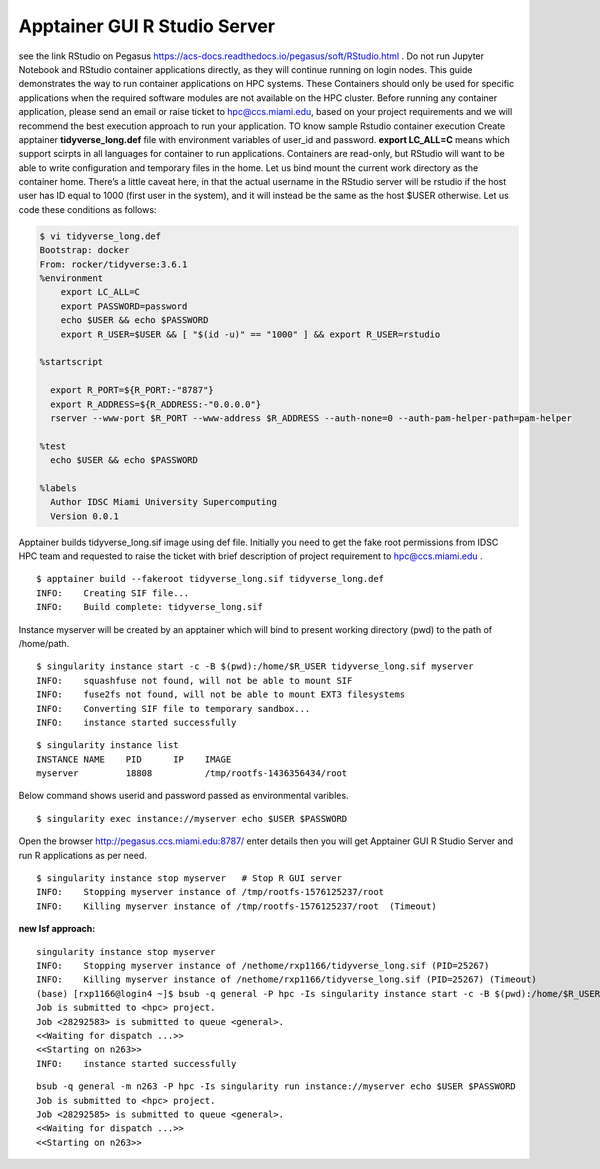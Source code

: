 Apptainer GUI R Studio Server
^^^^^^^^^^^^^^^^^^^^^^^^^^^^^

see the link RStudio on Pegasus
https://acs-docs.readthedocs.io/pegasus/soft/RStudio.html . Do not run Jupyter Notebook and RStudio container applications directly, as they will continue running on login nodes. This guide demonstrates the  way to run container applications on HPC systems.  These Containers should only be used for specific applications when the required software modules are not available on the HPC cluster. Before running any container application, please send an email or raise ticket to hpc@ccs.miami.edu, based on your project requirements and we will recommend the best execution approach  to run your application.  TO know sample Rstudio container execution Create apptainer  **tidyverse_long.def** file with environment variables of user_id and password. **export LC_ALL=C** means which support scirpts in all languages for container to run applications. Containers are read-only, but RStudio will want to be able to write configuration and temporary files in the home. Let us bind mount the current work directory as the container home. 
There’s a little caveat here, in that the actual username in the RStudio server will be rstudio if the host user has ID equal to 1000 (first user in the system), and it will instead be the same as the host $USER otherwise. Let us code these conditions as follows: 


.. code:: bash

    $ vi tidyverse_long.def  
    Bootstrap: docker 
    From: rocker/tidyverse:3.6.1 
    %environment 
        export LC_ALL=C 
        export PASSWORD=password 
        echo $USER && echo $PASSWORD 
        export R_USER=$USER && [ "$(id -u)" == "1000" ] && export R_USER=rstudio 

    %startscript 

      export R_PORT=${R_PORT:-"8787"} 
      export R_ADDRESS=${R_ADDRESS:-"0.0.0.0"} 
      rserver --www-port $R_PORT --www-address $R_ADDRESS --auth-none=0 --auth-pam-helper-path=pam-helper 

    %test 
      echo $USER && echo $PASSWORD 

    %labels 
      Author IDSC Miami University Supercomputing 
      Version 0.0.1 





Apptainer builds tidyverse_long.sif image using def file. Initially you need to get the fake root permissions from IDSC HPC team and requested to raise the ticket with brief description of project requirement to hpc@ccs.miami.edu .  

:: 

    $ apptainer build --fakeroot tidyverse_long.sif tidyverse_long.def 
    INFO:    Creating SIF file... 
    INFO:    Build complete: tidyverse_long.sif 

Instance myserver will be created by an apptainer which will bind to present working directory (pwd) to the path of /home/path. 

::

    $ singularity instance start -c -B $(pwd):/home/$R_USER tidyverse_long.sif myserver 
    INFO:    squashfuse not found, will not be able to mount SIF 
    INFO:    fuse2fs not found, will not be able to mount EXT3 filesystems 
    INFO:    Converting SIF file to temporary sandbox... 
    INFO:    instance started successfully 


::

    $ singularity instance list 
    INSTANCE NAME    PID      IP    IMAGE 
    myserver         18808          /tmp/rootfs-1436356434/root 

 

Below command shows userid and password passed as environmental varibles.  

::

    $ singularity exec instance://myserver echo $USER $PASSWORD 

 
Open the browser http://pegasus.ccs.miami.edu:8787/    enter details then you will get Apptainer GUI R Studio Server and run R applications as per need.  

::

    $ singularity instance stop myserver   # Stop R GUI server 
    INFO:    Stopping myserver instance of /tmp/rootfs-1576125237/root 
    INFO:    Killing myserver instance of /tmp/rootfs-1576125237/root  (Timeout) 


.. image:: ./assets/ruserid5.png
  :width: 600
  :alt: An image of the Text component in the visual editor.


.. image:: ./assets/RGUIstudioserver6.png
  :width: 600
  :alt: An image of the Text component in the visual editor.

**new lsf approach:** 

::

    singularity instance stop myserver
    INFO:    Stopping myserver instance of /nethome/rxp1166/tidyverse_long.sif (PID=25267)
    INFO:    Killing myserver instance of /nethome/rxp1166/tidyverse_long.sif (PID=25267) (Timeout)
    (base) [rxp1166@login4 ~]$ bsub -q general -P hpc -Is singularity instance start -c -B $(pwd):/home/$R_USER tidyverse_long.sif             myserver
    Job is submitted to <hpc> project.
    Job <28292583> is submitted to queue <general>.
    <<Waiting for dispatch ...>>
    <<Starting on n263>>
    INFO:    instance started successfully


:: 

    bsub -q general -m n263 -P hpc -Is singularity run instance://myserver echo $USER $PASSWORD
    Job is submitted to <hpc> project.
    Job <28292585> is submitted to queue <general>.
    <<Waiting for dispatch ...>>
    <<Starting on n263>>
